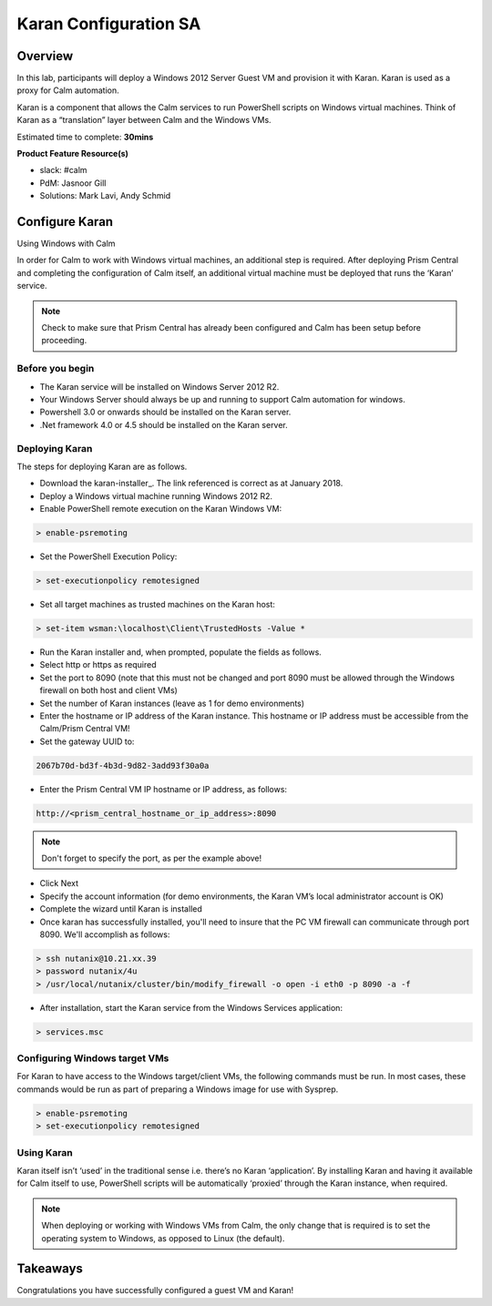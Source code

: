 ***********************
Karan Configuration SA
***********************
 
 
Overview
*********
 
In this lab, participants will deploy a Windows 2012 Server Guest VM and provision it with Karan.  Karan is used as a proxy for Calm automation.
 
Karan is a component that allows the Calm services to run PowerShell scripts on Windows virtual machines. Think of Karan as a “translation” layer between Calm and the Windows VMs.
 
Estimated time to complete: **30mins**
 
**Product Feature Resource(s)**
 
- slack: #calm
- PdM:  Jasnoor Gill
- Solutions: Mark Lavi, Andy Schmid
 
 
Configure Karan
******************
 
Using Windows with Calm
 
In order for Calm to work with Windows virtual machines, an additional step is required. After deploying Prism Central and completing the configuration of Calm itself, an additional virtual machine must be deployed that runs the ‘Karan’ service.
 
.. note:: Check to make sure that Prism Central has already been configured and Calm has been setup before proceeding.
 
Before you begin
================
 
- The Karan service will be installed on Windows Server 2012 R2.
- Your Windows Server should always be up and running to support Calm automation for windows.
- Powershell 3.0 or onwards should be installed on the Karan server.
- .Net framework 4.0 or 4.5 should be installed on the Karan server.
 
Deploying Karan
===============
 
The steps for deploying Karan are as follows.
 
- Download the karan-installer_. The link referenced is correct as at January 2018.
- Deploy a Windows virtual machine running Windows 2012 R2.
- Enable PowerShell remote execution on the Karan Windows VM:
 
.. code-block:: bash
 
    > enable-psremoting
   
- Set the PowerShell Execution Policy:
 
.. code-block:: bash
 
    > set-executionpolicy remotesigned
   
- Set all target machines as trusted machines on the Karan host:
 
.. code-block:: bash
 
    > set-item wsman:\localhost\Client\TrustedHosts -Value *
   
- Run the Karan installer and, when prompted, populate the fields as follows.
- Select http or https as required
- Set the port to 8090 (note that this must not be changed and port 8090 must be allowed through the Windows firewall on both host and client VMs)
- Set the number of Karan instances (leave as 1 for demo environments)
- Enter the hostname or IP address of the Karan instance. This hostname or IP address must be accessible from the Calm/Prism Central VM!
- Set the gateway UUID to:
 
.. code-block:: bash
 
    2067b70d-bd3f-4b3d-9d82-3add93f30a0a
 
- Enter the Prism Central VM IP hostname or IP address, as follows:
 
.. code-block:: bash
 
    http://<prism_central_hostname_or_ip_address>:8090
 
.. note:: Don't forget to specify the port, as per the example above!
 
- Click Next
- Specify the account information (for demo environments, the Karan VM’s local administrator account is OK)
- Complete the wizard until Karan is installed
- Once karan has successfully installed, you'll need to insure that the PC VM firewall can communicate through port 8090.  We'll accomplish as follows:

.. code-block::  bash

  > ssh nutanix@10.21.xx.39
  > password nutanix/4u
  > /usr/local/nutanix/cluster/bin/modify_firewall -o open -i eth0 -p 8090 -a -f
  
- After installation, start the Karan service from the Windows Services application:
 
.. code-block:: bash
 
    > services.msc
 
Configuring Windows target VMs
============================== 
For Karan to have access to the Windows target/client VMs, the following commands must be run. In most cases, these commands would be run as part of preparing a Windows image for use with Sysprep.
 
.. code-block:: bash
 
    > enable-psremoting
    > set-executionpolicy remotesigned
 
Using Karan
===========
 
Karan itself isn’t ‘used’ in the traditional sense i.e. there’s no Karan ‘application’. By installing Karan and having it available for Calm itself to use, PowerShell scripts will be automatically ‘proxied’ through the Karan instance, when required.
 
.. note:: When deploying or working with Windows VMs from Calm, the only change that is required is to set the operating system to Windows, as opposed to Linux (the default). 
 
 
Takeaways
*********
 
Congratulations you have successfully configured a guest VM and Karan!
 

